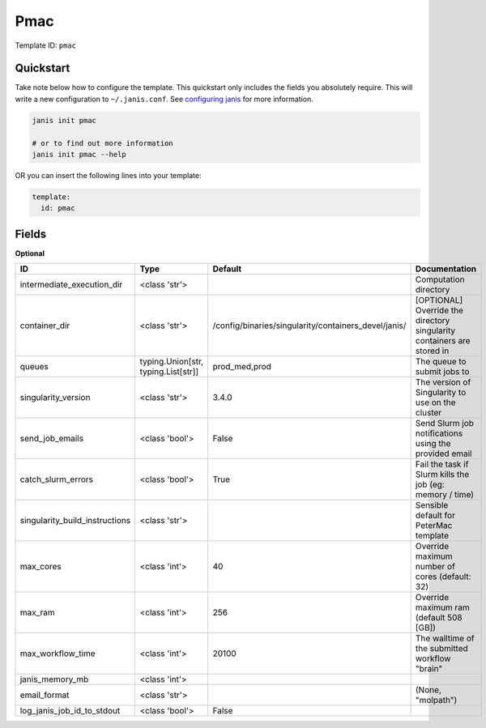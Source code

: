 Pmac
====

Template ID: ``pmac``



Quickstart
-----------

Take note below how to configure the template. This quickstart only includes the fields you absolutely require. This will write a new configuration to ``~/.janis.conf``. See `configuring janis <https://janis.readthedocs.io/en/latest/references/configuration.html>`__ for more information.

.. code-block:: bash

   janis init pmac
   
   # or to find out more information
   janis init pmac --help

OR you can insert the following lines into your template:

.. code-block:: yaml

   template:
     id: pmac



Fields
-------



**Optional**

==============================  ===================================  ====================================================  ======================================================================
ID                              Type                                 Default                                               Documentation
==============================  ===================================  ====================================================  ======================================================================
intermediate_execution_dir      <class 'str'>                                                                              Computation directory
container_dir                   <class 'str'>                        /config/binaries/singularity/containers_devel/janis/  [OPTIONAL] Override the directory singularity containers are stored in
queues                          typing.Union[str, typing.List[str]]  prod_med,prod                                         The queue to submit jobs to
singularity_version             <class 'str'>                        3.4.0                                                 The version of Singularity to use on the cluster
send_job_emails                 <class 'bool'>                       False                                                 Send Slurm job notifications using the provided email
catch_slurm_errors              <class 'bool'>                       True                                                  Fail the task if Slurm kills the job (eg: memory / time)
singularity_build_instructions  <class 'str'>                                                                              Sensible default for PeterMac template
max_cores                       <class 'int'>                        40                                                    Override maximum number of cores (default: 32)
max_ram                         <class 'int'>                        256                                                   Override maximum ram (default 508 [GB])
max_workflow_time               <class 'int'>                        20100                                                 The walltime of the submitted workflow "brain"
janis_memory_mb                 <class 'int'>
email_format                    <class 'str'>                                                                              (None, "molpath")
log_janis_job_id_to_stdout      <class 'bool'>                       False
==============================  ===================================  ====================================================  ======================================================================


